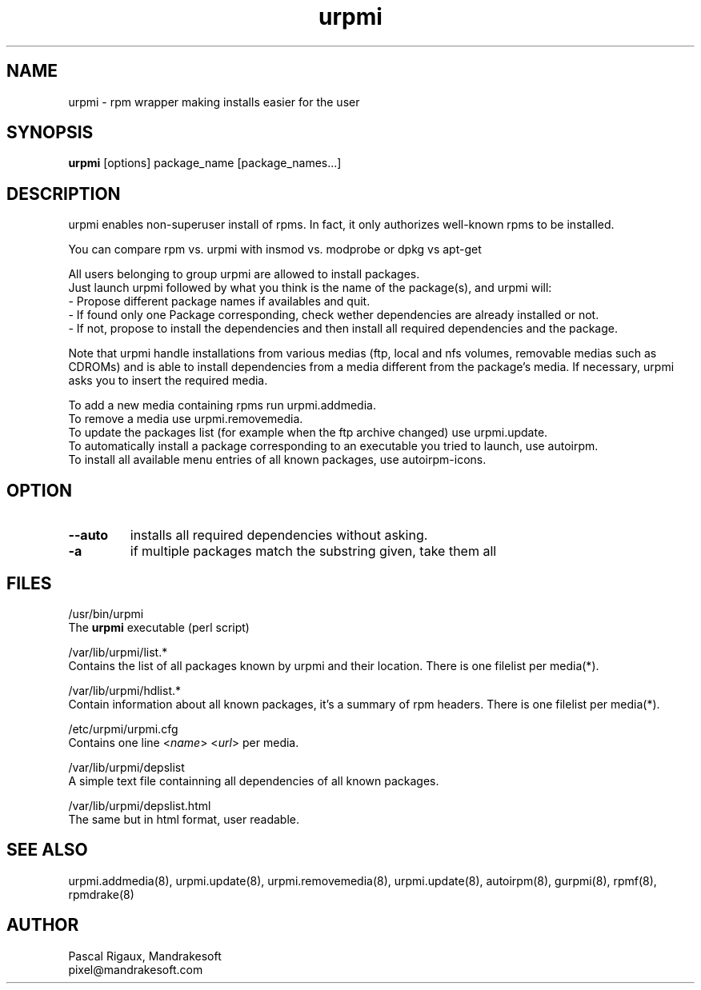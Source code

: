 .TH urpmi 8 "29 Feb 2000" "Mandrakesoft" "Linux-Mandrake"
.IX urpmi
.SH NAME
urpmi \- rpm wrapper making installs easier for the user
.SH SYNOPSIS
.B urpmi
[options]
package_name
[package_names...]
.SH DESCRIPTION
urpmi enables non-superuser install of rpms. In fact, it only authorizes
well-known rpms to be installed.

You can compare rpm vs. urpmi  with  insmod vs. modprobe or dpkg vs apt-get 
.PP
All users belonging to group urpmi are allowed to install packages.
.br
Just launch urpmi followed by what you think is the name of the package(s), and urpmi will:
.br
\- Propose different package names if availables and quit.
.br
\- If found only one Package corresponding, check wether dependencies are already installed or not.
.br
\- If not, propose to install the dependencies and then install all required dependencies and the package.
.PP
Note that urpmi handle installations from various medias (ftp, local and nfs volumes, removable medias such as CDROMs) and is able to install dependencies from a media different from the package's media. If necessary, urpmi asks you to insert the required media.
.PP
To add a new media containing rpms run urpmi.addmedia.
.br
To remove a media use urpmi.removemedia.
.br
To update the packages list (for example when the ftp archive changed) use urpmi.update.
.br
To automatically install a package corresponding to an executable you tried to launch, use autoirpm.
.br
To install all available menu entries of all known packages, use autoirpm-icons.
.SH OPTION
.IP "\fB\--auto\fP"
installs all required dependencies without asking.  
.IP "\fB\-a\fP"
if multiple packages match the substring given, take them all 
.SH FILES
/usr/bin/urpmi
.br
The \fBurpmi\fP executable (perl script)
.PP
/var/lib/urpmi/list.*
.br
Contains the list of all packages known by urpmi and their location. There is one filelist per media(*).
.PP
/var/lib/urpmi/hdlist.*
.br
Contain information about all known packages, it's a summary of rpm headers.  There is one filelist per media(*).
.PP
/etc/urpmi/urpmi.cfg
.br
Contains one line <\fIname\fP> <\fIurl\fP> per media.
.PP
/var/lib/urpmi/depslist
.br
A simple text file containning all dependencies of all known packages.
.PP
/var/lib/urpmi/depslist.html
.br
The same but in html format, user readable.
.SH "SEE ALSO"
urpmi.addmedia(8),
urpmi.update(8),
urpmi.removemedia(8),
urpmi.update(8),
autoirpm(8),
gurpmi(8),
rpmf(8),
rpmdrake(8)
.SH AUTHOR
Pascal Rigaux, Mandrakesoft
.br
pixel@mandrakesoft.com










